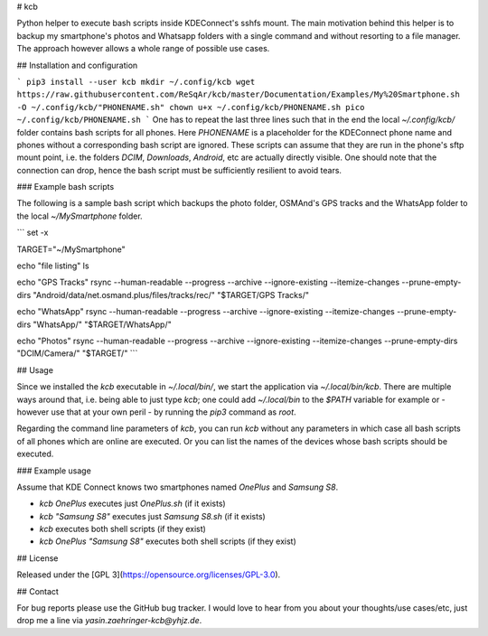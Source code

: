 # kcb

Python helper to execute bash scripts inside KDEConnect's sshfs mount.
The main motivation behind this helper is to backup my
smartphone's photos and Whatsapp folders with a single command
and without resorting to a file manager.
The approach however allows a whole range of possible use cases.


## Installation and configuration

```
pip3 install --user kcb
mkdir ~/.config/kcb
wget https://raw.githubusercontent.com/ReSqAr/kcb/master/Documentation/Examples/My%20Smartphone.sh -O ~/.config/kcb/"PHONENAME.sh"
chown u+x ~/.config/kcb/PHONENAME.sh
pico ~/.config/kcb/PHONENAME.sh
```
One has to repeat the last three lines such that in the end
the local `~/.config/kcb/` folder contains bash scripts for all phones.
Here `PHONENAME` is a placeholder for the KDEConnect phone name
and phones without a corresponding bash script are ignored.
These scripts can assume that they are run in the phone's sftp mount point,
i.e. the folders `DCIM`, `Downloads`, `Android`, etc are actually directly visible.
One should note that the connection can drop,
hence the bash script must be sufficiently resilient to avoid tears. 


### Example bash scripts

The following is a sample bash script which backups the photo folder, OSMAnd's GPS tracks and the WhatsApp folder to the local `~/MySmartphone` folder.

```
set -x

TARGET="~/MySmartphone"

echo "file listing"
ls

echo "GPS Tracks"
rsync --human-readable --progress --archive --ignore-existing --itemize-changes --prune-empty-dirs "Android/data/net.osmand.plus/files/tracks/rec/" "$TARGET/GPS Tracks/"

echo "WhatsApp"
rsync --human-readable --progress --archive --ignore-existing --itemize-changes --prune-empty-dirs "WhatsApp/" "$TARGET/WhatsApp/"

echo "Photos"
rsync --human-readable --progress --archive --ignore-existing --itemize-changes --prune-empty-dirs "DCIM/Camera/" "$TARGET/"
```


## Usage

Since we installed the `kcb` executable in `~/.local/bin/`,
we start the application via `~/.local/bin/kcb`.
There are multiple ways around that,
i.e. being able to just type `kcb`;
one could add `~/.local/bin` to the `$PATH` variable for example
or - however use that at your own peril - by running the `pip3` command as `root`.

Regarding the command line parameters of `kcb`,
you can run `kcb` without any parameters
in which case all bash scripts of all phones which are online are executed.
Or you can list the names of the devices
whose bash scripts should be executed.


### Example usage

Assume that KDE Connect knows two smartphones named `OnePlus` and `Samsung S8`.

- `kcb OnePlus` executes just `OnePlus.sh` (if it exists)
- `kcb "Samsung S8"` executes just `Samsung S8.sh` (if it exists) 
- `kcb` executes both shell scripts (if they exist)
- `kcb OnePlus "Samsung S8"` executes both shell scripts (if they exist)

## License

Released under the [GPL 3](https://opensource.org/licenses/GPL-3.0).

## Contact

For bug reports please use the GitHub bug tracker.
I would love to hear from you about your thoughts/use cases/etc,
just drop me a line via `yasin.zaehringer-kcb@yhjz.de`.



